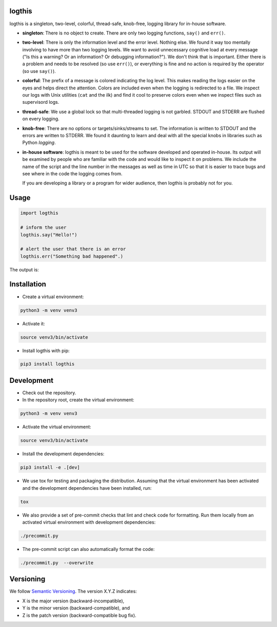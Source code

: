 logthis
=======

logthis is a singleton, two-level, colorful, thread-safe, knob-free, logging library for in-house software.

* **singleton**: There is no object to create. There are only two logging functions, ``say()`` and ``err()``.

* **two-level**: There is only the information level and the error level. Nothing else. We found it way too mentally
  involving to have more than two logging levels. We want to avoid unnecessary cognitive load at every message ("Is this
  a warning? Or an information? Or debugging information?"). We don't think that is important. Either there is a problem
  and needs to be resolved (so use ``err()``), or everything is fine and no action is required by the operator (so use
  ``say()``).

* **colorful**: The prefix of a message is colored indicating the log level. This makes reading the logs easier on the
  eyes and helps direct the attention. Colors are included even when the logging is redirected to a file. We inspect
  our logs with Unix utilities (``cat`` and the ilk) and find it cool to preserve colors even when we inspect files such
  as supervisord logs.

* **thread-safe**: We use a global lock so that multi-threaded logging is not garbled. STDOUT and STDERR are flushed on
  every logging.

* **knob-free**: There are no options or targets/sinks/streams to set. The information is written to STDOUT and the
  errors are written to STDERR. We found it daunting to learn and deal with all the special knobs in libraries such as
  Python `logging`.

* **in-house software**: logthis is meant to be used for the software developed and operated in-house. Its output will
  be examined by people who are familiar with the code and would like to inspect it on problems. We include the name of
  the script and the line number in the messages as well as time in UTC so that it is easier to trace bugs and see
  where in the code the logging comes from.

  If you are developing a library or a program for wider audience, then logthis is probably not for you.

Usage
=====

.. code-block:: python

    import logthis

    # inform the user
    logthis.say("Hello!")

    # alert the user that there is an error
    logthis.err("Something bad happened".)

The output is:

.. image:: https://media.githubusercontent.com/media/Parquery/logthis/master/screenshot.png

Installation
============

* Create a virtual environment:

.. code-block:: bash

    python3 -m venv venv3

* Activate it:

.. code-block:: bash

    source venv3/bin/activate

* Install logthis with pip:

.. code-block:: bash

    pip3 install logthis

Development
===========

* Check out the repository.

* In the repository root, create the virtual environment:

.. code-block:: bash

    python3 -m venv venv3

* Activate the virtual environment:

.. code-block:: bash

    source venv3/bin/activate

* Install the development dependencies:

.. code-block:: bash

    pip3 install -e .[dev]

* We use tox for testing and packaging the distribution. Assuming that the virtual environment has been activated and
  the development dependencies have been installed, run:

.. code-block:: bash

    tox

* We also provide a set of pre-commit checks that lint and check code for formatting. Run them locally from an activated
  virtual environment with development dependencies:

.. code-block:: bash

    ./precommit.py

* The pre-commit script can also automatically format the code:

.. code-block:: bash

    ./precommit.py  --overwrite

Versioning
==========
We follow `Semantic Versioning <http://semver.org/spec/v1.0.0.html>`_. The version X.Y.Z indicates:

* X is the major version (backward-incompatible),
* Y is the minor version (backward-compatible), and
* Z is the patch version (backward-compatible bug fix).
